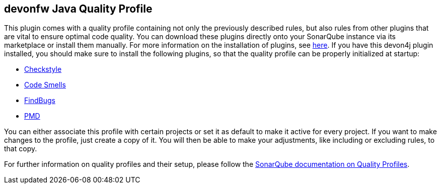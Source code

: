 == devonfw Java Quality Profile

This plugin comes with a quality profile containing not only the previously described rules, but also rules from other plugins that are vital to ensure optimal code quality. You can download these plugins directly onto your SonarQube instance via its marketplace or install them manually. For more information on the installation of plugins, see https://docs.sonarqube.org/latest/setup/install-plugin/[here].
If you have this devon4j plugin installed, you should make sure to install the following plugins, so that the quality profile can be properly initialized at startup:

* https://github.com/checkstyle/sonar-checkstyle[Checkstyle]
* https://github.com/QualInsight/qualinsight-plugins-sonarqube-smell[Code Smells]
* https://github.com/spotbugs/sonar-findbugs[FindBugs]
* https://github.com/jensgerdes/sonar-pmd[PMD]

You can either associate this profile with certain projects or set it as default to make it active for every project. If you want to make changes to the profile, just create a copy of it. You will then be able to make your adjustments, like including or excluding rules, to that copy.

For further information on quality profiles and their setup, please follow the https://docs.sonarqube.org/latest/instance-administration/quality-profiles/[SonarQube documentation on Quality Profiles].
